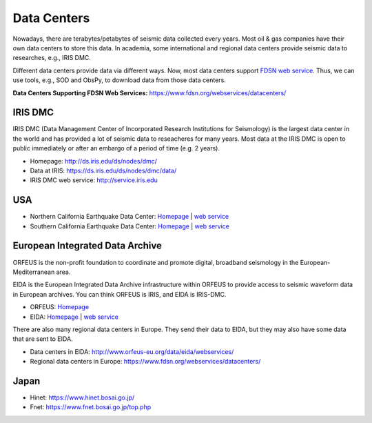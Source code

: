 Data Centers
============

Nowadays, there are terabytes/petabytes of seismic data collected every years. Most oil & gas companies have their own data centers to store this data. In academia, some international and regional data centers provide seismic data to researches, e.g., IRIS DMC.

Different data centers provide data via different ways. Now, most data centers support `FDSN web service <https://www.fdsn.org/webservices/>`__. Thus, we can use tools, e.g., SOD and ObsPy, to download data from those data centers.

**Data Centers Supporting FDSN Web Services:** https://www.fdsn.org/webservices/datacenters/


IRIS DMC
--------

IRIS DMC (Data Management Center of Incorporated Research Institutions for Seismology) is the largest data center in the world and has provided a lot of seismic data to reseacheres for many years. Most data at the IRIS DMC is open to public immediately or after an embargo of a period of time (e.g. 2 years).

- Homepage: http://ds.iris.edu/ds/nodes/dmc/
- Data at IRIS: https://ds.iris.edu/ds/nodes/dmc/data/
- IRIS DMC web service: http://service.iris.edu


USA
----

- Northern California Earthquake Data Center: `Homepage <http://www.ncedc.org/>`__ | `web service <http://service.ncedc.org/>`__
- Southern California Earthquake Data Center: `Homepage <https://scedc.caltech.edu/>`__ | `web service <https://service.scedc.caltech.edu/>`__


European Integrated Data Archive
--------------------------------

ORFEUS is the non-profit foundation to coordinate and promote digital, broadband seismology in the European-Mediterranean area.

EIDA is the European Integrated Data Archive infrastructure within ORFEUS to provide access to seismic waveform data in European archives. You can think ORFEUS is IRIS, and EIDA is IRIS-DMC.

- ORFEUS: `Homepage <http://www.orfeus-eu.org/>`__
- EIDA: `Homepage <http://www.orfeus-eu.org/data/eida/>`__ | `web service <http://www.orfeus-eu.org/data/eida/webservices/>`__

There are also many regional data centers in Europe. They send their data to EIDA, but they may also have some data that are sent to EIDA.

- Data centers in EIDA: http://www.orfeus-eu.org/data/eida/webservices/
- Regional data centers in Europe: https://www.fdsn.org/webservices/datacenters/


Japan
-----

- Hinet: https://www.hinet.bosai.go.jp/
- Fnet: https://www.fnet.bosai.go.jp/top.php


